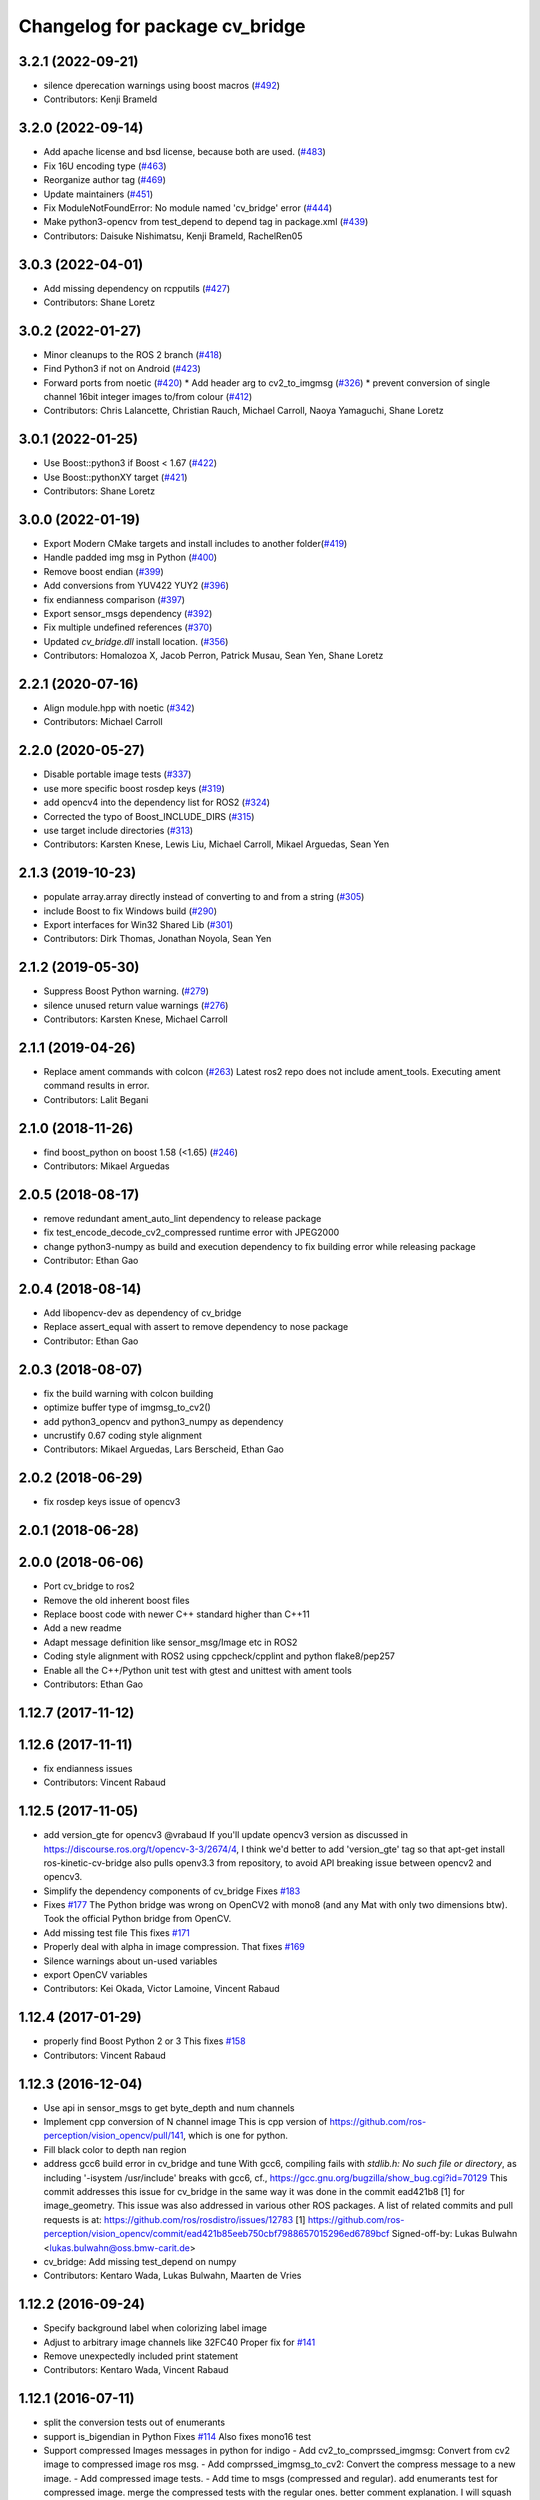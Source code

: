 ^^^^^^^^^^^^^^^^^^^^^^^^^^^^^^^
Changelog for package cv_bridge
^^^^^^^^^^^^^^^^^^^^^^^^^^^^^^^

3.2.1 (2022-09-21)
------------------
* silence dperecation warnings using boost macros (`#492 <https://github.com/ros-perception/vision_opencv/issues/492>`_)
* Contributors: Kenji Brameld

3.2.0 (2022-09-14)
------------------
* Add apache license and bsd license, because both are used. (`#483 <https://github.com/ros-perception/vision_opencv/issues/483>`_)
* Fix 16U encoding type (`#463 <https://github.com/ros-perception/vision_opencv/issues/463>`_)
* Reorganize author tag (`#469 <https://github.com/ros-perception/vision_opencv/issues/469>`_)
* Update maintainers (`#451 <https://github.com/ros-perception/vision_opencv/issues/451>`_)
* Fix ModuleNotFoundError: No module named 'cv_bridge' error (`#444 <https://github.com/ros-perception/vision_opencv/issues/444>`_)
* Make python3-opencv from test_depend to depend tag in package.xml (`#439 <https://github.com/ros-perception/vision_opencv/issues/439>`_)
* Contributors: Daisuke Nishimatsu, Kenji Brameld, RachelRen05

3.0.3 (2022-04-01)
------------------
* Add missing dependency on rcpputils (`#427 <https://github.com/ros-perception/vision_opencv/issues/427>`_)
* Contributors: Shane Loretz

3.0.2 (2022-01-27)
------------------
* Minor cleanups to the ROS 2 branch (`#418 <https://github.com/ros-perception/vision_opencv/issues/418>`_)
* Find Python3 if not on Android (`#423 <https://github.com/ros-perception/vision_opencv/issues/423>`_)
* Forward ports from noetic (`#420 <https://github.com/ros-perception/vision_opencv/issues/420>`_)
  * Add header arg to cv2_to_imgmsg (`#326 <https://github.com/ros-perception/vision_opencv/issues/326>`_)
  * prevent conversion of single channel 16bit integer images to/from colour (`#412 <https://github.com/ros-perception/vision_opencv/issues/412>`_)
* Contributors: Chris Lalancette, Christian Rauch, Michael Carroll, Naoya Yamaguchi, Shane Loretz

3.0.1 (2022-01-25)
------------------
* Use Boost::python3 if Boost < 1.67 (`#422 <https://github.com/ros-perception/vision_opencv/issues/422>`_)
* Use Boost::pythonXY target (`#421 <https://github.com/ros-perception/vision_opencv/issues/421>`_)
* Contributors: Shane Loretz

3.0.0 (2022-01-19)
------------------
* Export Modern CMake targets and install includes to another folder(`#419 <https://github.com/ros-perception/vision_opencv/issues/419>`_)
* Handle padded img msg in Python (`#400 <https://github.com/ros-perception/vision_opencv/issues/400>`_)
* Remove boost endian (`#399 <https://github.com/ros-perception/vision_opencv/issues/399>`_)
* Add conversions from YUV422 YUY2 (`#396 <https://github.com/ros-perception/vision_opencv/issues/396>`_)
* fix endianness comparison (`#397 <https://github.com/ros-perception/vision_opencv/issues/397>`_)
* Export sensor_msgs dependency (`#392 <https://github.com/ros-perception/vision_opencv/issues/392>`_)
* Fix multiple undefined references (`#370 <https://github.com/ros-perception/vision_opencv/issues/370>`_)
* Updated `cv_bridge.dll` install location. (`#356 <https://github.com/ros-perception/vision_opencv/issues/356>`_)
* Contributors: Homalozoa X, Jacob Perron, Patrick Musau, Sean Yen, Shane Loretz

2.2.1 (2020-07-16)
------------------
* Align module.hpp with noetic (`#342 <https://github.com/ros-perception/vision_opencv/issues/342>`_)
* Contributors: Michael Carroll

2.2.0 (2020-05-27)
------------------
* Disable portable image tests (`#337 <https://github.com/ros-perception/vision_opencv/issues/337>`_)
* use more specific boost rosdep keys (`#319 <https://github.com/ros-perception/vision_opencv/issues/319>`_)
* add opencv4 into the dependency list for ROS2 (`#324 <https://github.com/ros-perception/vision_opencv/issues/324>`_)
* Corrected the typo of Boost_INCLUDE_DIRS (`#315 <https://github.com/ros-perception/vision_opencv/issues/315>`_)
* use target include directories (`#313 <https://github.com/ros-perception/vision_opencv/issues/313>`_)
* Contributors: Karsten Knese, Lewis Liu, Michael Carroll, Mikael Arguedas, Sean Yen

2.1.3 (2019-10-23)
------------------
* populate array.array directly instead of converting to and from a string (`#305 <https://github.com/ros-perception/vision_opencv/issues/305>`_)
* include Boost to fix Windows build (`#290 <https://github.com/ros-perception/vision_opencv/issues/290>`_)
* Export interfaces for Win32 Shared Lib (`#301 <https://github.com/ros-perception/vision_opencv/issues/301>`_)
* Contributors: Dirk Thomas, Jonathan Noyola, Sean Yen

2.1.2 (2019-05-30)
------------------
* Suppress Boost Python warning. (`#279 <https://github.com/ros-perception/vision_opencv/issues/279>`_)
* silence unused return value warnings (`#276 <https://github.com/ros-perception/vision_opencv/issues/276>`_)
* Contributors: Karsten Knese, Michael Carroll

2.1.1 (2019-04-26)
------------------
* Replace ament commands with colcon (`#263 <https://github.com/ros-perception/vision_opencv/issues/263>`_)
  Latest ros2 repo does not include ament_tools. Executing ament command results in error.
* Contributors: Lalit Begani

2.1.0 (2018-11-26)
------------------
* find boost_python on boost 1.58 (<1.65) (`#246 <https://github.com/ros-perception/vision_opencv/issues/246>`_)
* Contributors: Mikael Arguedas

2.0.5 (2018-08-17)
------------------
* remove redundant ament_auto_lint dependency to release package
* fix test_encode_decode_cv2_compressed runtime error with JPEG2000
* change python3-numpy as build and execution dependency to fix building
  error while releasing package
* Contributor: Ethan Gao

2.0.4 (2018-08-14)
------------------
* Add libopencv-dev as dependency of cv_bridge
* Replace assert_equal with assert to remove dependency to nose package
* Contributor: Ethan Gao

2.0.3 (2018-08-07)
------------------
* fix the build warning with colcon building
* optimize buffer type of imgmsg_to_cv2()
* add python3_opencv and python3_numpy as dependency
* uncrustify 0.67 coding style alignment
* Contributors: Mikael Arguedas, Lars Berscheid, Ethan Gao

2.0.2 (2018-06-29)
------------------
* fix rosdep keys issue of opencv3


2.0.1 (2018-06-28)
------------------

2.0.0 (2018-06-06)
-------------------
* Port cv_bridge to ros2
* Remove the old inherent boost files
* Replace boost code with newer C++ standard higher than C++11
* Add a new readme
* Adapt message definition like sensor_msg/Image etc in ROS2
* Coding style alignment with ROS2 using cppcheck/cpplint and python flake8/pep257
* Enable all the C++/Python unit test with gtest and unittest with ament tools
* Contributors: Ethan Gao

1.12.7 (2017-11-12)
-------------------

1.12.6 (2017-11-11)
-------------------
* fix endianness issues
* Contributors: Vincent Rabaud

1.12.5 (2017-11-05)
-------------------
* add version_gte for opencv3
  @vrabaud If you'll update opencv3 version as discussed in https://discourse.ros.org/t/opencv-3-3/2674/4, I think we'd better to add 'version_gte' tag so that apt-get install ros-kinetic-cv-bridge also pulls openv3.3 from repository, to avoid API breaking issue between opencv2 and opencv3.
* Simplify the dependency components of cv_bridge
  Fixes `#183 <https://github.com/ros-perception/vision_opencv/issues/183>`_
* Fixes `#177 <https://github.com/ros-perception/vision_opencv/issues/177>`_
  The Python bridge was wrong on OpenCV2 with mono8 (and any Mat
  with only two dimensions btw). Took the official Python bridge
  from OpenCV.
* Add missing test file
  This fixes `#171 <https://github.com/ros-perception/vision_opencv/issues/171>`_
* Properly deal with alpha in image compression.
  That fixes `#169 <https://github.com/ros-perception/vision_opencv/issues/169>`_
* Silence warnings about un-used variables
* export OpenCV variables
* Contributors: Kei Okada, Victor Lamoine, Vincent Rabaud

1.12.4 (2017-01-29)
-------------------
* properly find Boost Python 2 or 3
  This fixes `#158 <https://github.com/ros-perception/vision_opencv/issues/158>`_
* Contributors: Vincent Rabaud

1.12.3 (2016-12-04)
-------------------
* Use api in sensor_msgs to get byte_depth and num channels
* Implement cpp conversion of N channel image
  This is cpp version of https://github.com/ros-perception/vision_opencv/pull/141,
  which is one for python.
* Fill black color to depth nan region
* address gcc6 build error in cv_bridge and tune
  With gcc6, compiling fails with `stdlib.h: No such file or directory`,
  as including '-isystem /usr/include' breaks with gcc6, cf.,
  https://gcc.gnu.org/bugzilla/show_bug.cgi?id=70129
  This commit addresses this issue for cv_bridge in the same way
  it was done in the commit ead421b8 [1] for image_geometry.
  This issue was also addressed in various other ROS packages.
  A list of related commits and pull requests is at:
  https://github.com/ros/rosdistro/issues/12783
  [1] https://github.com/ros-perception/vision_opencv/commit/ead421b85eeb750cbf7988657015296ed6789bcf
  Signed-off-by: Lukas Bulwahn <lukas.bulwahn@oss.bmw-carit.de>
* cv_bridge: Add missing test_depend on numpy
* Contributors: Kentaro Wada, Lukas Bulwahn, Maarten de Vries

1.12.2 (2016-09-24)
-------------------
* Specify background label when colorizing label image
* Adjust to arbitrary image channels like 32FC40
  Proper fix for `#141 <https://github.com/ros-perception/vision_opencv/issues/141>`_
* Remove unexpectedly included print statement
* Contributors: Kentaro Wada, Vincent Rabaud

1.12.1 (2016-07-11)
-------------------
* split the conversion tests out of enumerants
* support is_bigendian in Python
  Fixes `#114 <https://github.com/ros-perception/vision_opencv/issues/114>`_
  Also fixes mono16 test
* Support compressed Images messages in python for indigo
  - Add cv2_to_comprssed_imgmsg: Convert from cv2 image to compressed image ros msg.
  - Add comprssed_imgmsg_to_cv2:   Convert the compress message to a new image.
  - Add compressed image tests.
  - Add time to msgs (compressed and regular).
  add enumerants test for compressed image.
  merge the compressed tests with the regular ones.
  better comment explanation. I will squash this commit.
  Fix indentation
  fix typo mistage: from .imgmsg_to_compressed_cv2 to .compressed_imgmsg_to_cv2.
  remove cv2.CV_8UC1
  remove rospy and time depndency.
  change from IMREAD_COLOR to IMREAD_ANYCOLOR.
  - make indentaion of 4.
  - remove space trailer.
  - remove space from empty lines.
  - another set of for loops, it will make things easier to track. In that new set,  just have the number of channels in ([],1,3,4) (ignore two for jpg). from: https://github.com/ros-perception/vision_opencv/pull/132#discussion_r66721943
  - keep the OpenCV error message. from: https://github.com/ros-perception/vision_opencv/pull/132#discussion_r66721013
  add debug print for test.
  add case for 4 channels in test.
  remove 4 channels case from compressed test.
  add debug print for test.
  change typo of format.
  fix typo in format. change from dip to dib.
  change to IMREAD_ANYCOLOR as python code. (as it should).
  rename TIFF to tiff
  Sperate the tests one for regular images and one for compressed.
  update comment
* Add CvtColorForDisplayOptions with new colormap param
* fix doc jobs
* Add python binding for cv_bridge::cvtColorForDisplay
* Don't colorize float image as label image
  This is a bug and image whose encoding is other than 32SC1 should not be
  colorized. (currently, depth images with 32FC1 is also colorized.)
* Fix compilation of cv_bridge with opencv3 and python3.
* Contributors: Kentaro Wada, Maarten de Vries, Vincent Rabaud, talregev

1.12.0 (2016-03-18)
-------------------
* depend on OpenCV3 only
* Contributors: Vincent Rabaud

1.11.12 (2016-03-10)
--------------------
* Fix my typo
* Remove another eval
  Because `cvtype2_to_dtype_with_channels('8UCimport os; os.system("rm -rf /")')` should never have a chance of happening.
* Remove eval, and other fixes
  Also, extend from object, so as not to get a python 2.2-style class, and use the new-style raise statement
* Contributors: Eric Wieser

1.11.11 (2016-01-31)
--------------------
* clean up the doc files
* fix a few warnings in doc jobs
* Contributors: Vincent Rabaud

1.11.10 (2016-01-16)
--------------------
* fix OpenCV3 build
* Describe about converting label to bgr image in cvtColorForDisplay
* Convert label to BGR image to display
* Add test for rgb_colors.cpp
* Add rgb_colors util
* Update doc for converting to BGR in cvtColorForDisplay
* Convert to BGR from any encoding
* Refactor: sensor_msgs::image_encodings -> enc
* Contributors: Kentaro Wada, Vincent Rabaud

1.11.9 (2015-11-29)
-------------------
* deal with endianness
* add cvtColorForDisplay
* Improved efficiency by using toCvShare instead of toCvCopy.
* Add format enum for easy use and choose format.
* fix compilation warnings
* start to extend the cv_bridge with cvCompressedImage class, that will convert from cv::Mat opencv images to CompressedImage ros messages and vice versa
* Contributors: Carlos Costa, Vincent Rabaud, talregev

1.11.8 (2015-07-15)
-------------------
* Simplify some OpenCV3 distinction
* fix tests
* fix test under OpenCV3
* Remove Python for Android
* Contributors: Gary Servin, Vincent Rabaud

1.11.7 (2014-12-14)
-------------------
* check that the type is indeed a Numpy one
  This is in response to `#51 <https://github.com/ros-perception/vision_opencv/issues/51>`_
* Contributors: Vincent Rabaud

1.11.6 (2014-11-16)
-------------------
* chnage the behavior when there is only one channel
* cleanup tests
* Contributors: Vincent Rabaud

1.11.5 (2014-09-21)
-------------------
* get code to work with OpenCV3
  actually fixes `#46 <https://github.com/ros-perception/vision_opencv/issues/46>`_ properly
* Contributors: Vincent Rabaud

1.11.4 (2014-07-27)
-------------------
* Fix `#42 <https://github.com/ros-perception/vision_opencv/issues/42>`_
* Contributors: Libor Wagner

1.11.3 (2014-06-08)
-------------------
* Correct dependency from non-existent package to cv_bridge
* Contributors: Isaac Isao Saito

1.11.2 (2014-04-28)
-------------------
* Add depend on python for cv_bridge
* Contributors: Scott K Logan

1.11.1 (2014-04-16)
-------------------
* fixes `#34 <https://github.com/ros-perception/vision_opencv/issues/34>`_
* Contributors: Vincent Rabaud

1.11.0 (2014-02-15)
-------------------
* remove deprecated API and fixes `#33 <https://github.com/ros-perception/vision_opencv/issues/33>`_
* fix OpenCV dependencies
* Contributors: Vincent Rabaud

1.10.15 (2014-02-07)
--------------------
* fix python 3 error at configure time
* Contributors: Dirk Thomas

1.10.14 (2013-11-23 16:17)
--------------------------
* update changelog
* Find NumPy include directory
* Contributors: Brian Jensen, Vincent Rabaud

1.10.13 (2013-11-23 09:19)
--------------------------
* fix compilation on older NumPy
* Contributors: Vincent Rabaud

1.10.12 (2013-11-22)
--------------------
* bump changelog
* Fixed issue with image message step size
* fix crash for non char data
* fix `#26 <https://github.com/ros-perception/vision_opencv/issues/26>`_
* Contributors: Brian Jensen, Vincent Rabaud

1.10.11 (2013-10-23)
--------------------
* fix bad image check and improve it too
* Contributors: Vincent Rabaud

1.10.10 (2013-10-19)
--------------------
* fixes `#25 <https://github.com/ros-perception/vision_opencv/issues/25>`_
* Contributors: Vincent Rabaud

1.10.9 (2013-10-07)
-------------------
* fixes `#20 <https://github.com/ros-perception/vision_opencv/issues/20>`_
* Contributors: Vincent Rabaud

1.10.8 (2013-09-09)
-------------------
* fixes `#22 <https://github.com/ros-perception/vision_opencv/issues/22>`_
* fixes `#17 <https://github.com/ros-perception/vision_opencv/issues/17>`_
* check for CATKIN_ENABLE_TESTING
* fixes `#16 <https://github.com/ros-perception/vision_opencv/issues/16>`_
* update email  address
* Contributors: Lukas Bulwahn, Vincent Rabaud

1.10.7 (2013-07-17)
-------------------

1.10.6 (2013-03-01)
-------------------
* make sure conversion are applied for depth differences
* Contributors: Vincent Rabaud

1.10.5 (2013-02-11)
-------------------

1.10.4 (2013-02-02)
-------------------
* fix installation of the boost package
* Contributors: Vincent Rabaud

1.10.3 (2013-01-17)
-------------------
* Link against PTYHON_LIBRARIES
* Contributors: William Woodall

1.10.2 (2013-01-13)
-------------------
* use CATKIN_DEVEL_PREFIX instead of obsolete CATKIN_BUILD_PREFIX
* Contributors: Dirk Thomas

1.10.1 (2013-01-10)
-------------------
* add licenses
* fixes `#5 <https://github.com/ros-perception/vision_opencv/issues/5>`_ by removing the logic from Python and using wrapped C++ and adding a test for it
* fix a bug discovered when running the opencv_tests
* use some C++ logic
* add a Boost Python module to have the C++ logix used directly in Python
* Contributors: Vincent Rabaud

1.10.0 (2013-01-03)
-------------------
* add conversion from Bayer to gray
* Contributors: Vincent Rabaud

1.9.15 (2013-01-02)
-------------------
* use the reverted isColor behavior
* Contributors: Vincent Rabaud

1.9.14 (2012-12-30)
-------------------

1.9.13 (2012-12-15)
-------------------
* use the catkin macros for the setup.py
* fix `#3 <https://github.com/ros-perception/vision_opencv/issues/3>`_
* Contributors: Vincent Rabaud

1.9.12 (2012-12-14)
-------------------
* buildtool_depend catkin fix
* CMakeLists.txt clean up.
* Contributors: William Woodall

1.9.11 (2012-12-10)
-------------------
* fix issue `#1 <https://github.com/ros-perception/vision_opencv/issues/1>`_
* Cleanup of package.xml
* Contributors: Vincent Rabaud, William Woodall

1.9.10 (2012-10-04)
-------------------
* fix the bad include folder
* Contributors: Vincent Rabaud

1.9.9 (2012-10-01)
------------------
* fix dependencies
* Contributors: Vincent Rabaud

1.9.8 (2012-09-30)
------------------
* fix some dependencies
* add rosconsole as a dependency
* fix missing Python at install and fix some dependencies
* Contributors: Vincent Rabaud

1.9.7 (2012-09-28 21:07)
------------------------
* add missing stuff
* make sure we find catkin
* Contributors: Vincent Rabaud

1.9.6 (2012-09-28 15:17)
------------------------
* move the test to where it belongs
* fix the tests and the API to not handle conversion from CV_TYPE to Color type (does not make sense)
* comply to the new Catkin API
* backport the YUV422 bug fix from Fuerte
* apply patch from https://code.ros.org/trac/ros-pkg/ticket/5556
* Contributors: Vincent Rabaud

1.9.5 (2012-09-15)
------------------
* remove dependencies to the opencv2 ROS package
* Contributors: Vincent Rabaud

1.9.4 (2012-09-13)
------------------
* make sure the include folders are copied to the right place
* Contributors: Vincent Rabaud

1.9.3 (2012-09-12)
------------------

1.9.2 (2012-09-07)
------------------
* be more compliant to the latest catkin
* added catkin_project() to cv_bridge, image_geometry, and opencv_tests
* Contributors: Jonathan Binney, Vincent Rabaud

1.9.1 (2012-08-28 22:06)
------------------------
* remove things that were marked as ROS_DEPRECATED
* Contributors: Vincent Rabaud

1.9.0 (2012-08-28 14:29)
------------------------
* catkinized opencv_tests by Jon Binney
* catkinized cv_bridge package... others disable for now by Jon Binney
* remove the version check, let's trust OpenCV :)
* revert the removal of opencv2
* vision_opencv: Export OpenCV flags in manifests for image_geometry, cv_bridge.
* finally get rid of opencv2 as it is a system dependency now
* bump REQUIRED version of OpenCV to 2.3.2, which is what's in ros-fuerte-opencv
* switch rosdep name to opencv2, to refer to ros-fuerte-opencv2
* added missing header
* Added constructor to CvImage to make converting a cv::Mat to sensor_msgs::Image less verbose.
* cv_bridge: Added unit test for `#5206 <https://github.com/ros-perception/vision_opencv/issues/5206>`_
* cv_bridge: Applied patch from mdesnoyer to fix handling of non-continuous OpenCV images. `#5206 <https://github.com/ros-perception/vision_opencv/issues/5206>`_
* Adding opencv2 to all manifests, so that client packages may
  not break when using them.
* baking in opencv debs and attempting a pre-release
* cv_bridge: Support for new 16-bit encodings.
* cv_bridge: Deprecate old C++ cv_bridge API.
* cv_bridge: Correctly scale for MONO8 <-> MONO16 conversions.
* cv_bridge: Fixed issue where pointer version to toCvCopy would ignore the requested encoding (http://answers.ros.org/question/258/converting-kinect-rgb-image-to-opencv-gives-wrong).
* fixed doc build by taking a static snapshot
* cv_bridge: Marking doc reviewed.
* cv_bridge: Tweaks to make docs look better.
* cv_bridge: Added cvtColor(). License notices. Documented that CvBridge class is obsolete.
* cv_bridge: Added redesigned C++ cv_bridge.
* Doc cleanup
* Trigger doc rebuild
* mono16 -> bgr conversion tested and fixed in C
* Added Ubuntu platform tags to manifest
* Handle mono16 properly
* Raise exception when imgMsgToCv() gets an image encoding it does not recognise, `#3489 <https://github.com/ros-perception/vision_opencv/issues/3489>`_
* Remove use of deprecated rosbuild macros
* Fixed example
* cv_bridge split from opencv2
* Contributors: Vincent Rabaud, ethanrublee, gerkey, jamesb, mihelich, vrabaud, wheeler
